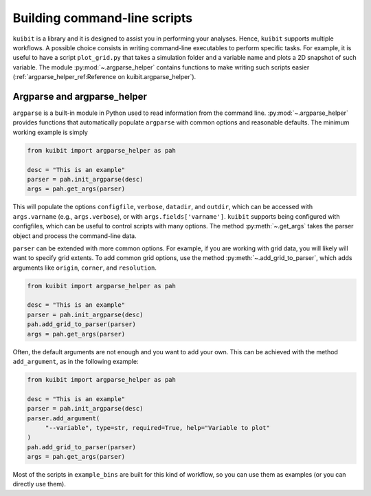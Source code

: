 Building command-line scripts
=============================

``kuibit`` is a library and it is designed to assist you in performing your
analyses. Hence, ``kuibit`` supports multiple workflows. A possible choice
consists in writing command-line executables to perform specific tasks. For
example, it is useful to have a script ``plot_grid.py`` that takes a simulation
folder and a variable name and plots a 2D snapshot of such variable. The module
:py:mod:`~.argparse_helper` contains functions to make writing such scripts
easier (:ref:`argparse_helper_ref:Reference on kuibit.argparse_helper`).

Argparse and argparse_helper
----------------------------

``argparse`` is a built-in module in Python used to read information from the
command line. :py:mod:`~.argparse_helper` provides functions that automatically
populate ``argparse`` with common options and reasonable defaults. The minimum
working example is simply

.. code-block:: python

   from kuibit import argparse_helper as pah

   desc = "This is an example"
   parser = pah.init_argparse(desc)
   args = pah.get_args(parser)

This will populate the options ``configfile``, ``verbose``, ``datadir``, and
``outdir``, which can be accessed with ``args.varname`` (e.g.,
``args.verbose``), or with ``args.fields['varname']``. ``kuibit`` supports
being configured with configfiles, which can be useful to control scripts with
many options. The method :py:meth:`~.get_args` takes the parser object and
process the command-line data.

``parser`` can be extended with more common options. For example, if you are
working with grid data, you will likely will want to specify grid extents. To
add common grid options, use the method :py:meth:`~.add_grid_to_parser`, which
adds arguments like ``origin``, ``corner``, and ``resolution``.

.. code-block:: python

   from kuibit import argparse_helper as pah

   desc = "This is an example"
   parser = pah.init_argparse(desc)
   pah.add_grid_to_parser(parser)
   args = pah.get_args(parser)

Often, the default arguments are not enough and you want to add your own. This
can be achieved with the method ``add_argument``, as in the following example:

.. code-block:: python

   from kuibit import argparse_helper as pah

   desc = "This is an example"
   parser = pah.init_argparse(desc)
   parser.add_argument(
        "--variable", type=str, required=True, help="Variable to plot"
   )
   pah.add_grid_to_parser(parser)
   args = pah.get_args(parser)

Most of the scripts in ``example_bins`` are built for this kind of workflow, so
you can use them as examples (or you can directly use them).
